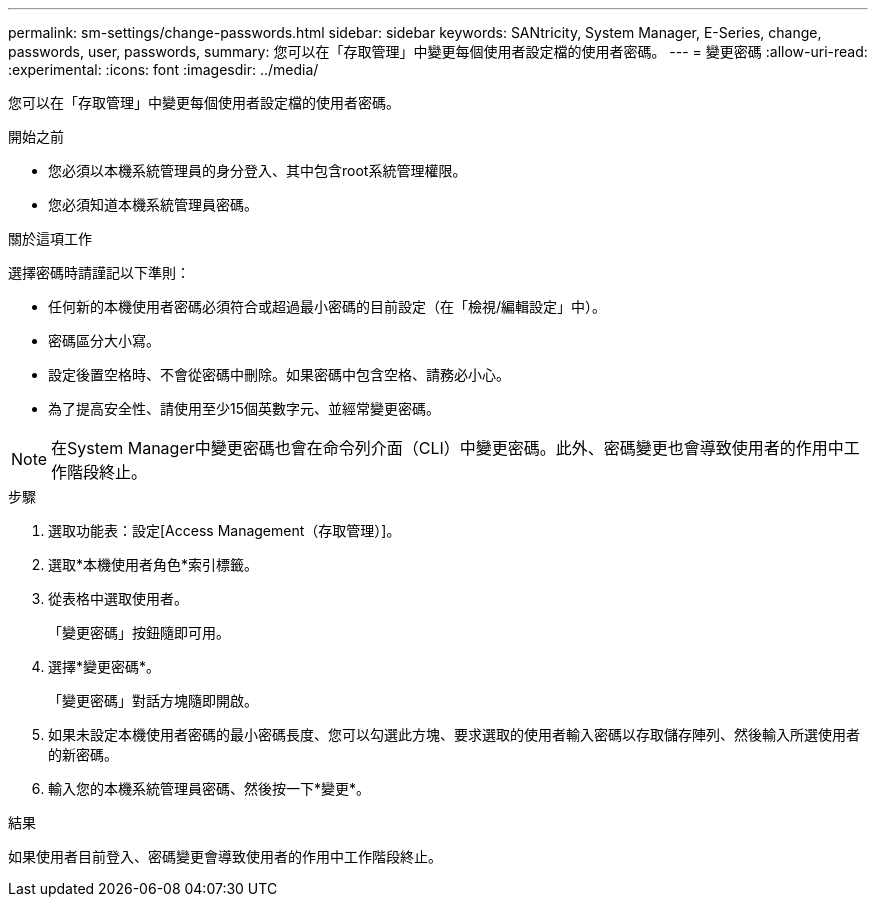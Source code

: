 ---
permalink: sm-settings/change-passwords.html 
sidebar: sidebar 
keywords: SANtricity, System Manager, E-Series, change, passwords, user, passwords, 
summary: 您可以在「存取管理」中變更每個使用者設定檔的使用者密碼。 
---
= 變更密碼
:allow-uri-read: 
:experimental: 
:icons: font
:imagesdir: ../media/


[role="lead"]
您可以在「存取管理」中變更每個使用者設定檔的使用者密碼。

.開始之前
* 您必須以本機系統管理員的身分登入、其中包含root系統管理權限。
* 您必須知道本機系統管理員密碼。


.關於這項工作
選擇密碼時請謹記以下準則：

* 任何新的本機使用者密碼必須符合或超過最小密碼的目前設定（在「檢視/編輯設定」中）。
* 密碼區分大小寫。
* 設定後置空格時、不會從密碼中刪除。如果密碼中包含空格、請務必小心。
* 為了提高安全性、請使用至少15個英數字元、並經常變更密碼。


[NOTE]
====
在System Manager中變更密碼也會在命令列介面（CLI）中變更密碼。此外、密碼變更也會導致使用者的作用中工作階段終止。

====
.步驟
. 選取功能表：設定[Access Management（存取管理）]。
. 選取*本機使用者角色*索引標籤。
. 從表格中選取使用者。
+
「變更密碼」按鈕隨即可用。

. 選擇*變更密碼*。
+
「變更密碼」對話方塊隨即開啟。

. 如果未設定本機使用者密碼的最小密碼長度、您可以勾選此方塊、要求選取的使用者輸入密碼以存取儲存陣列、然後輸入所選使用者的新密碼。
. 輸入您的本機系統管理員密碼、然後按一下*變更*。


.結果
如果使用者目前登入、密碼變更會導致使用者的作用中工作階段終止。

